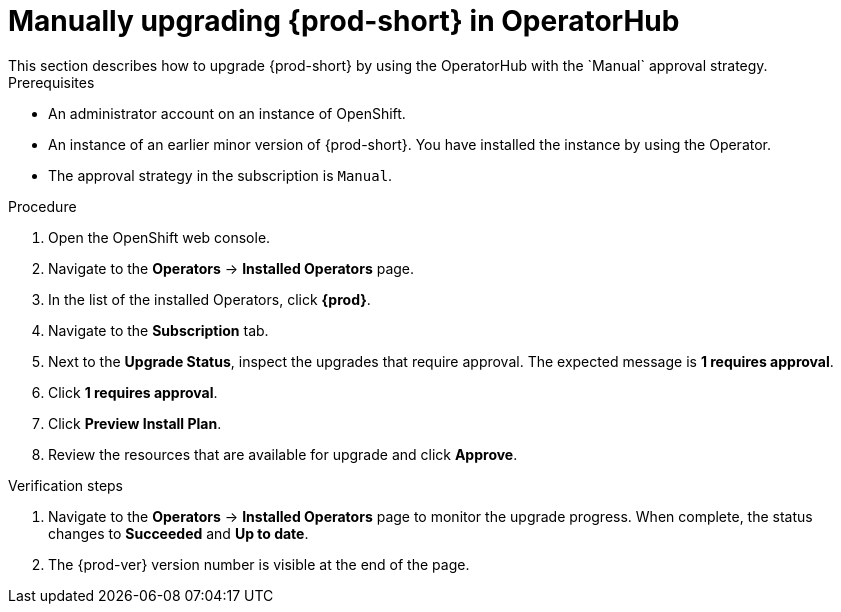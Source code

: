// Module included in the following assemblies:
//
// upgrading-che-using-operatorhub

[id="manually-upgrading-che-in-operatorhub_{context}"]

= Manually upgrading {prod-short} in OperatorHub
This section describes how to upgrade {prod-short} by using the OperatorHub with the `Manual` approval strategy.

.Prerequisites

* An administrator account on an instance of OpenShift.

* An instance of an earlier minor version of {prod-short}. You have installed the instance by using the Operator.

* The approval strategy in the subscription is `Manual`.

.Procedure

. Open the OpenShift web console.

. Navigate to the *Operators* -> *Installed Operators* page.

. In the list of the installed Operators, click *{prod}*.

. Navigate to the *Subscription* tab. 

. Next to the *Upgrade Status*, inspect the upgrades that require approval. The expected message is *1 requires approval*.

. Click *1 requires approval*.

. Click *Preview Install Plan*.

. Review the resources that are available for upgrade and click *Approve*.

.Verification steps

. Navigate to the *Operators* -> *Installed Operators* page to monitor the upgrade progress. When complete, the status changes to *Succeeded* and *Up to date*.

. The {prod-ver} version number is visible at the end of the page.
